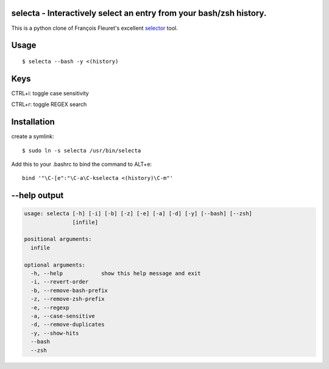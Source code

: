 selecta - Interactively select an entry from your bash/zsh history.
-------------------------------------------------------------------

This is a python clone of François Fleuret's excellent `selector
<http://www.idiap.ch/~fleuret/software.html#selector/>`_ tool.

Usage
-----

::

    $ selecta --bash -y <(history)

Keys
----

CTRL+i: toggle case sensitivity

CTRL+r: toggle REGEX search

Installation
------------

create a symlink:

::

    $ sudo ln -s selecta /usr/bin/selecta

Add this to your .bashrc to bind the command to ALT+e:

::

    bind '"\C-[e":"\C-a\C-kselecta <(history)\C-m"'


--help output
-------------

.. code-block::

    usage: selecta [-h] [-i] [-b] [-z] [-e] [-a] [-d] [-y] [--bash] [--zsh]
                   [infile]

    positional arguments:
      infile

    optional arguments:
      -h, --help            show this help message and exit
      -i, --revert-order
      -b, --remove-bash-prefix
      -z, --remove-zsh-prefix
      -e, --regexp
      -a, --case-sensitive
      -d, --remove-duplicates
      -y, --show-hits
      --bash
      --zsh
